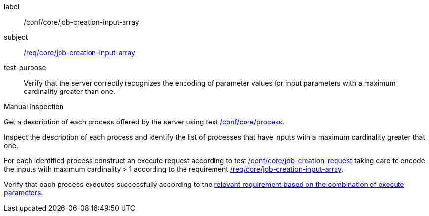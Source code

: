 [[ats_core_job-creation-input-array]]
[abstract_test]
====
[%metadata]
label:: /conf/core/job-creation-input-array
subject:: <<req_core_job-creations-input-array,/req/core/job-creation-input-array>>
test-purpose:: Verify that the server correctly recognizes the encoding of parameter values for input parameters with a maximum cardinality greater than one.

[.component,class=test method type]
--
Manual Inspection
--

[.component,class=test method]
=====
[.component,class=step]
--
Get a description of each process offered by the server using test <<ats_core_process,/conf/core/process>>.
--

[.component,class=step]
--
Inspect the description of each process and identify the list of processes that have inputs with a maximum cardinality greater that one.
--

[.component,class=step]
--
For each identified process construct an execute request according to test <<ats_core_job-creation-request,/conf/core/job-creation-request>> taking care to encode the inputs with maximum cardinality > 1 according to the requirement <<req_core_job-creation-input-array,/req/core/job-creation-input-array>>.
--

[.component,class=step]
--
Verify that each process executes successfully according to the <<ats-job-creation-success-sync,relevant requirement based on the combination of execute parameters.>>
--
=====
====